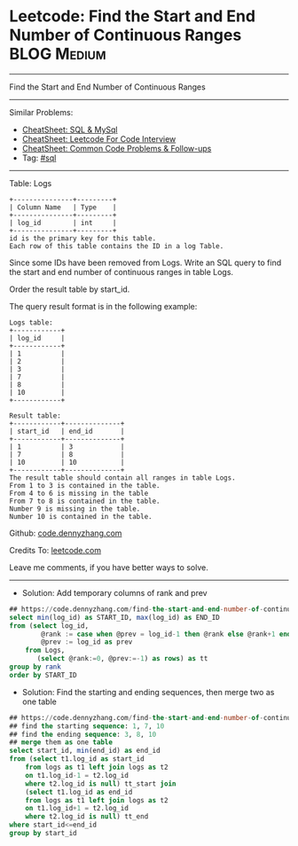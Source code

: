 * Leetcode: Find the Start and End Number of Continuous Ranges  :BLOG:Medium:
#+STARTUP: showeverything
#+OPTIONS: toc:nil \n:t ^:nil creator:nil d:nil
:PROPERTIES:
:type:     sql
:END:
---------------------------------------------------------------------
Find the Start and End Number of Continuous Ranges
---------------------------------------------------------------------
#+BEGIN_HTML
<a href="https://github.com/dennyzhang/code.dennyzhang.com/tree/master/problems/find-the-start-and-end-number-of-continuous-ranges"><img align="right" width="200" height="183" src="https://www.dennyzhang.com/wp-content/uploads/denny/watermark/github.png" /></a>
#+END_HTML
Similar Problems:
- [[https://cheatsheet.dennyzhang.com/cheatsheet-mysql-A4][CheatSheet: SQL & MySql]]
- [[https://cheatsheet.dennyzhang.com/cheatsheet-leetcode-A4][CheatSheet: Leetcode For Code Interview]]
- [[https://cheatsheet.dennyzhang.com/cheatsheet-followup-A4][CheatSheet: Common Code Problems & Follow-ups]]
- Tag: [[https://code.dennyzhang.com/review-sql][#sql]]
---------------------------------------------------------------------
Table: Logs
#+BEGIN_EXAMPLE
+---------------+---------+
| Column Name   | Type    |
+---------------+---------+
| log_id        | int     |
+---------------+---------+
id is the primary key for this table.
Each row of this table contains the ID in a log Table.
#+END_EXAMPLE

Since some IDs have been removed from Logs. Write an SQL query to find the start and end number of continuous ranges in table Logs.

Order the result table by start_id.

The query result format is in the following example:
#+BEGIN_EXAMPLE
Logs table:
+------------+
| log_id     |
+------------+
| 1          |
| 2          |
| 3          |
| 7          |
| 8          |
| 10         |
+------------+

Result table:
+------------+--------------+
| start_id   | end_id       |
+------------+--------------+
| 1          | 3            |
| 7          | 8            |
| 10         | 10           |
+------------+--------------+
The result table should contain all ranges in table Logs.
From 1 to 3 is contained in the table.
From 4 to 6 is missing in the table
From 7 to 8 is contained in the table.
Number 9 is missing in the table.
Number 10 is contained in the table.
#+END_EXAMPLE

Github: [[https://github.com/dennyzhang/code.dennyzhang.com/tree/master/problems/find-the-start-and-end-number-of-continuous-ranges][code.dennyzhang.com]]

Credits To: [[https://leetcode.com/problems/find-the-start-and-end-number-of-continuous-ranges/description/][leetcode.com]]

Leave me comments, if you have better ways to solve.
---------------------------------------------------------------------
- Solution: Add temporary columns of rank and prev
#+BEGIN_SRC sql
## https://code.dennyzhang.com/find-the-start-and-end-number-of-continuous-ranges
select min(log_id) as START_ID, max(log_id) as END_ID
from (select log_id,
        @rank := case when @prev = log_id-1 then @rank else @rank+1 end as rank,
        @prev := log_id as prev
    from Logs,
       (select @rank:=0, @prev:=-1) as rows) as tt
group by rank
order by START_ID
#+END_SRC
- Solution: Find the starting and ending sequences, then merge two as one table

#+BEGIN_SRC sql
## https://code.dennyzhang.com/find-the-start-and-end-number-of-continuous-ranges
## find the starting sequence: 1, 7, 10
## find the ending sequence: 3, 8, 10
## merge them as one table
select start_id, min(end_id) as end_id
from (select t1.log_id as start_id
    from logs as t1 left join logs as t2
    on t1.log_id-1 = t2.log_id
    where t2.log_id is null) tt_start join
    (select t1.log_id as end_id
    from logs as t1 left join logs as t2
    on t1.log_id+1 = t2.log_id
    where t2.log_id is null) tt_end
where start_id<=end_id
group by start_id
#+END_SRC

#+BEGIN_HTML
<div style="overflow: hidden;">
<div style="float: left; padding: 5px"> <a href="https://www.linkedin.com/in/dennyzhang001"><img src="https://www.dennyzhang.com/wp-content/uploads/sns/linkedin.png" alt="linkedin" /></a></div>
<div style="float: left; padding: 5px"><a href="https://github.com/dennyzhang"><img src="https://www.dennyzhang.com/wp-content/uploads/sns/github.png" alt="github" /></a></div>
<div style="float: left; padding: 5px"><a href="https://www.dennyzhang.com/slack" target="_blank" rel="nofollow"><img src="https://www.dennyzhang.com/wp-content/uploads/sns/slack.png" alt="slack"/></a></div>
</div>
#+END_HTML
